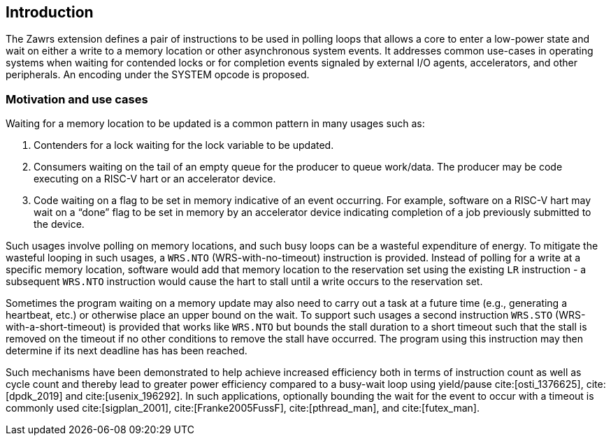 [[Introduction]]
== Introduction
The Zawrs extension defines a pair of instructions to be used in polling loops 
that allows a core to enter a low-power state and wait on either a write to a 
memory location or other asynchronous system events. It addresses common 
use-cases in operating systems when waiting for contended locks or for 
completion events signaled by external I/O agents, accelerators, and other 
peripherals. An encoding under the SYSTEM opcode is proposed.

=== Motivation and use cases
Waiting for a memory location to be updated is a common pattern in many usages 
such as:

. Contenders for a lock waiting for the lock variable to be updated.

. Consumers waiting on the tail of an empty queue for the producer to queue 
  work/data. The producer may be code executing on a RISC-V hart or an 
  accelerator device.

. Code waiting on a flag to be set in memory indicative of an event occurring. 
  For example, software on a RISC-V hart may wait on a “done” flag to be set in
  memory by an accelerator device indicating completion of a job previously 
  submitted to the device.

Such usages involve polling on memory locations, and such busy loops can be a 
wasteful expenditure of energy. To mitigate the wasteful looping in such usages,
a `WRS.NTO` (WRS-with-no-timeout) instruction is provided. Instead of polling 
for a write at a specific memory location, software would add that memory 
location to the reservation set using the existing `LR` instruction - a 
subsequent `WRS.NTO` instruction would cause the hart to stall until a write 
occurs to the reservation set. 

Sometimes the program waiting on a memory update may also need to carry out a
task at a future time (e.g., generating a heartbeat, etc.) or otherwise place
an upper bound on the wait. To support such usages a second instruction 
`WRS.STO` (WRS-with-a-short-timeout) is provided that works like `WRS.NTO` but
bounds the stall duration to a short timeout such that the stall is removed 
on the timeout if no other conditions to remove the stall have occurred. The
program using this instruction may then determine if its next deadline has
has been reached.

Such mechanisms have been demonstrated to help achieve increased efficiency 
both in terms of instruction count as well as cycle count and thereby lead to 
greater power efficiency compared to a busy-wait loop using yield/pause 
cite:[osti_1376625], cite:[dpdk_2019] and cite:[usenix_196292]. In such 
applications, optionally bounding the wait for the event to occur with a 
timeout is commonly used cite:[sigplan_2001], cite:[Franke2005FussF], 
cite:[pthread_man], and cite:[futex_man].
